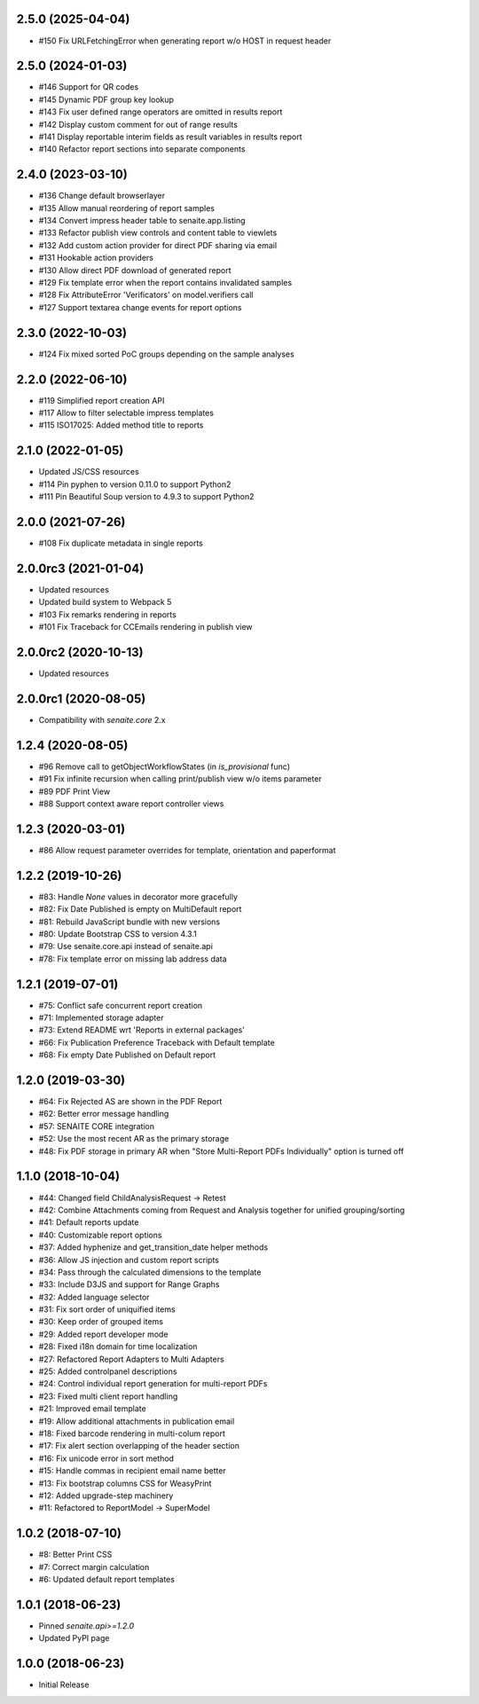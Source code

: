 2.5.0 (2025-04-04)
------------------

- #150 Fix URLFetchingError when generating report w/o HOST in request header


2.5.0 (2024-01-03)
------------------

- #146 Support for QR codes
- #145 Dynamic PDF group key lookup
- #143 Fix user defined range operators are omitted in results report
- #142 Display custom comment for out of range results
- #141 Display reportable interim fields as result variables in results report
- #140 Refactor report sections into separate components


2.4.0 (2023-03-10)
------------------

- #136 Change default browserlayer
- #135 Allow manual reordering of report samples
- #134 Convert impress header table to senaite.app.listing
- #133 Refactor publish view controls and content table to viewlets
- #132 Add custom action provider for direct PDF sharing via email
- #131 Hookable action providers
- #130 Allow direct PDF download of generated report
- #129 Fix template error when the report contains invalidated samples
- #128 Fix AttributeError 'Verificators' on model.verifiers call
- #127 Support textarea change events for report options


2.3.0 (2022-10-03)
------------------

- #124 Fix mixed sorted PoC groups depending on the sample analyses


2.2.0 (2022-06-10)
------------------

- #119 Simplified report creation API
- #117 Allow to filter selectable impress templates
- #115 ISO17025: Added method title to reports


2.1.0 (2022-01-05)
------------------

- Updated JS/CSS resources
- #114 Pin pyphen to version 0.11.0 to support Python2
- #111 Pin Beautiful Soup version to 4.9.3 to support Python2


2.0.0 (2021-07-26)
------------------

- #108 Fix duplicate metadata in single reports


2.0.0rc3 (2021-01-04)
---------------------

- Updated resources
- Updated build system to Webpack 5
- #103 Fix remarks rendering in reports
- #101 Fix Traceback for CCEmails rendering in publish view


2.0.0rc2 (2020-10-13)
---------------------

- Updated resources


2.0.0rc1 (2020-08-05)
---------------------

- Compatibility with `senaite.core` 2.x


1.2.4 (2020-08-05)
------------------

- #96 Remove call to getObjectWorkflowStates (in `is_provisional` func)
- #91 Fix infinite recursion when calling print/publish view w/o items parameter
- #89 PDF Print View
- #88 Support context aware report controller views


1.2.3 (2020-03-01)
------------------

- #86 Allow request parameter overrides for template, orientation and paperformat


1.2.2 (2019-10-26)
------------------

- #83: Handle `None` values in decorator more gracefully
- #82: Fix Date Published is empty on MultiDefault report
- #81: Rebuild JavaScript bundle with new versions
- #80: Update Bootstrap CSS to version 4.3.1
- #79: Use senaite.core.api instead of senaite.api
- #78: Fix template error on missing lab address data


1.2.1 (2019-07-01)
------------------

- #75: Conflict safe concurrent report creation
- #71: Implemented storage adapter
- #73: Extend README wrt 'Reports in external packages'
- #66: Fix Publication Preference Traceback with Default template
- #68: Fix empty Date Published on Default report


1.2.0 (2019-03-30)
------------------

- #64: Fix Rejected AS are shown in the PDF Report
- #62: Better error message handling
- #57: SENAITE CORE integration
- #52: Use the most recent AR as the primary storage
- #48: Fix PDF storage in primary AR when "Store Multi-Report PDFs Individually" option is turned off


1.1.0 (2018-10-04)
------------------

- #44: Changed field ChildAnalysisRequest -> Retest
- #42: Combine Attachments coming from Request and Analysis together for unified grouping/sorting
- #41: Default reports update
- #40: Customizable report options
- #37: Added hyphenize and get_transition_date helper methods
- #36: Allow JS injection and custom report scripts
- #34: Pass through the calculated dimensions to the template
- #33: Include D3JS and support for Range Graphs
- #32: Added language selector
- #31: Fix sort order of uniquified items
- #30: Keep order of grouped items
- #29: Added report developer mode
- #28: Fixed i18n domain for time localization
- #27: Refactored Report Adapters to Multi Adapters
- #25: Added controlpanel descriptions
- #24: Control individual report generation for multi-report PDFs
- #23: Fixed multi client report handling
- #21: Improved email template
- #19: Allow additional attachments in publication email
- #18: Fixed barcode rendering in multi-colum report
- #17: Fix alert section overlapping of the header section
- #16: Fix unicode error in sort method
- #15: Handle commas in recipient email name better
- #13: Fix bootstrap columns CSS for WeasyPrint
- #12: Added upgrade-step machinery
- #11: Refactored to ReportModel -> SuperModel


1.0.2 (2018-07-10)
------------------

- #8: Better Print CSS
- #7: Correct margin calculation
- #6: Updated default report templates


1.0.1 (2018-06-23)
------------------

- Pinned `senaite.api>=1.2.0`
- Updated PyPI page


1.0.0 (2018-06-23)
------------------

- Initial Release
